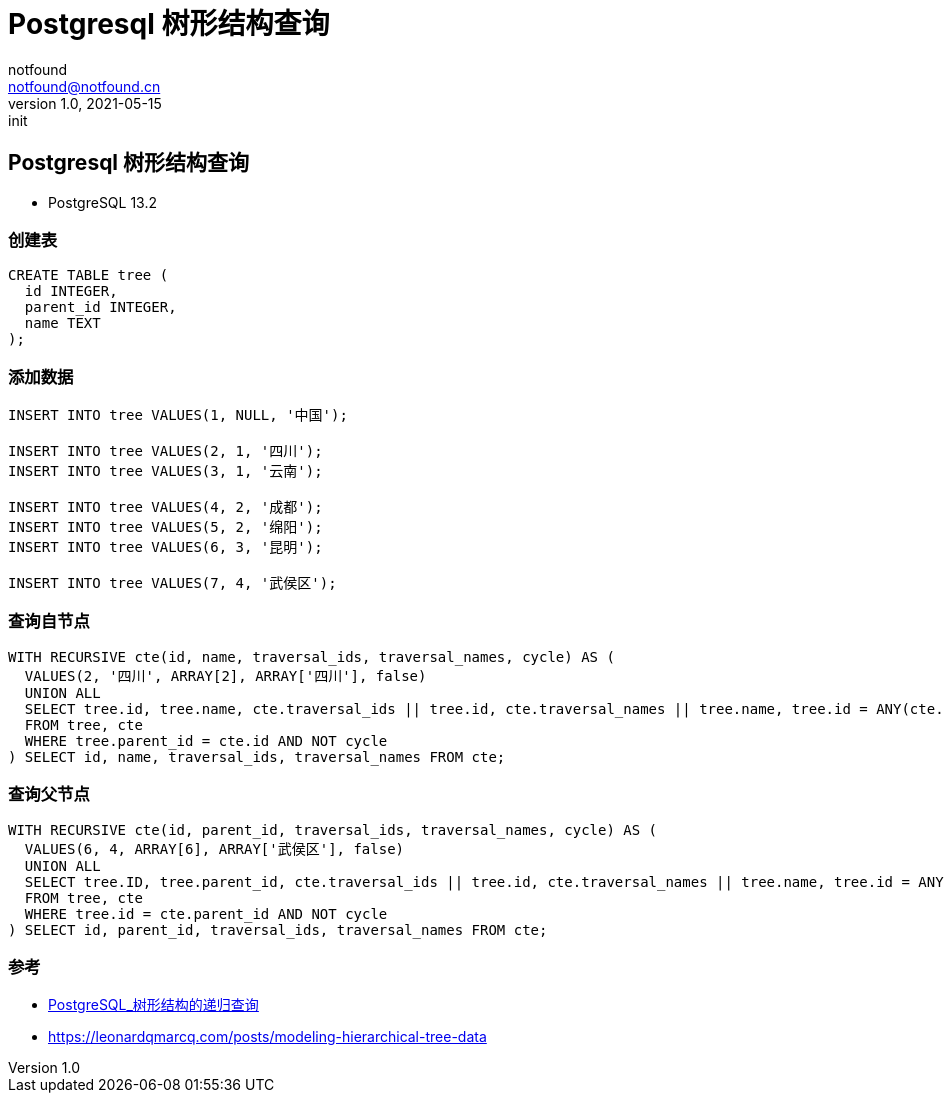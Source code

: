 = Postgresql 树形结构查询
notfound <notfound@notfound.cn>
1.0, 2021-05-15: init
:sectanchors:

:page-slug: postgresql-tree-query
:page-category: database
:page-tags: postgresql

== Postgresql 树形结构查询

* PostgreSQL 13.2

=== 创建表

[source,sql]
----
CREATE TABLE tree (
  id INTEGER,
  parent_id INTEGER,
  name TEXT
);
----

=== 添加数据

[source,sql]
----
INSERT INTO tree VALUES(1, NULL, '中国');

INSERT INTO tree VALUES(2, 1, '四川');
INSERT INTO tree VALUES(3, 1, '云南');

INSERT INTO tree VALUES(4, 2, '成都');
INSERT INTO tree VALUES(5, 2, '绵阳');
INSERT INTO tree VALUES(6, 3, '昆明');

INSERT INTO tree VALUES(7, 4, '武侯区');
----

=== 查询自节点

[source,sql]
----
WITH RECURSIVE cte(id, name, traversal_ids, traversal_names, cycle) AS (
  VALUES(2, '四川', ARRAY[2], ARRAY['四川'], false)
  UNION ALL
  SELECT tree.id, tree.name, cte.traversal_ids || tree.id, cte.traversal_names || tree.name, tree.id = ANY(cte.traversal_ids)
  FROM tree, cte
  WHERE tree.parent_id = cte.id AND NOT cycle
) SELECT id, name, traversal_ids, traversal_names FROM cte;
----

=== 查询父节点

[source,sql]
----
WITH RECURSIVE cte(id, parent_id, traversal_ids, traversal_names, cycle) AS (
  VALUES(6, 4, ARRAY[6], ARRAY['武侯区'], false)
  UNION ALL
  SELECT tree.ID, tree.parent_id, cte.traversal_ids || tree.id, cte.traversal_names || tree.name, tree.id = ANY(cte.traversal_ids)
  FROM tree, cte
  WHERE tree.id = cte.parent_id AND NOT cycle
) SELECT id, parent_id, traversal_ids, traversal_names FROM cte;
----

=== 参考

* https://juejin.cn/post/6844904061414670350[PostgreSQL_树形结构的递归查询]
* https://leonardqmarcq.com/posts/modeling-hierarchical-tree-data
